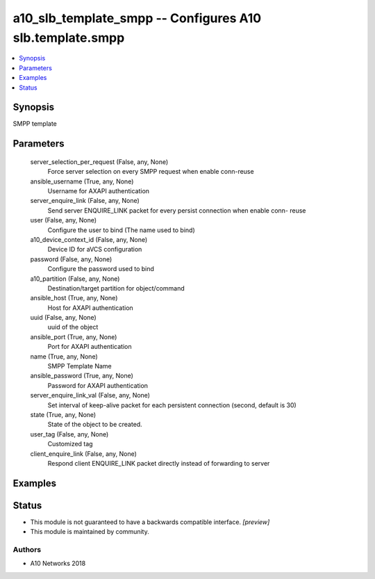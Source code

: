 .. _a10_slb_template_smpp_module:


a10_slb_template_smpp -- Configures A10 slb.template.smpp
=========================================================

.. contents::
   :local:
   :depth: 1


Synopsis
--------

SMPP template






Parameters
----------

  server_selection_per_request (False, any, None)
    Force server selection on every SMPP request when enable conn-reuse


  ansible_username (True, any, None)
    Username for AXAPI authentication


  server_enquire_link (False, any, None)
    Send server ENQUIRE_LINK packet for every persist connection when enable conn- reuse


  user (False, any, None)
    Configure the user to bind (The name used to bind)


  a10_device_context_id (False, any, None)
    Device ID for aVCS configuration


  password (False, any, None)
    Configure the password used to bind


  a10_partition (False, any, None)
    Destination/target partition for object/command


  ansible_host (True, any, None)
    Host for AXAPI authentication


  uuid (False, any, None)
    uuid of the object


  ansible_port (True, any, None)
    Port for AXAPI authentication


  name (True, any, None)
    SMPP Template Name


  ansible_password (True, any, None)
    Password for AXAPI authentication


  server_enquire_link_val (False, any, None)
    Set interval of keep-alive packet for each persistent connection (second, default is 30)


  state (True, any, None)
    State of the object to be created.


  user_tag (False, any, None)
    Customized tag


  client_enquire_link (False, any, None)
    Respond client ENQUIRE_LINK packet directly instead of forwarding to server









Examples
--------

.. code-block:: yaml+jinja

    





Status
------




- This module is not guaranteed to have a backwards compatible interface. *[preview]*


- This module is maintained by community.



Authors
~~~~~~~

- A10 Networks 2018

